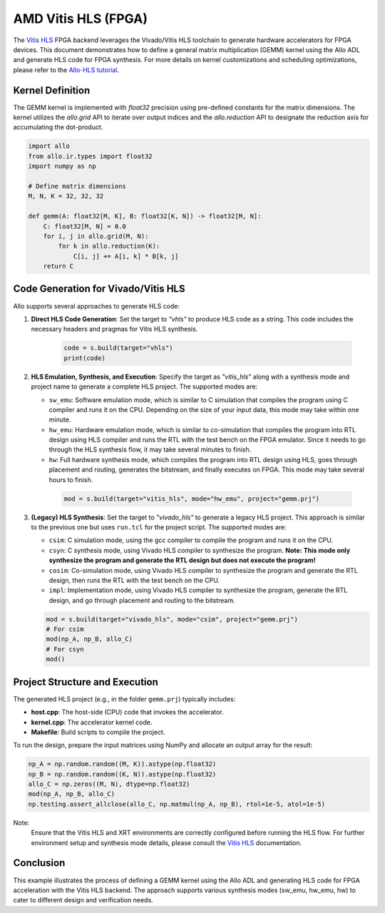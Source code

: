 ..  Copyright Allo authors. All Rights Reserved.
    SPDX-License-Identifier: Apache-2.0

..  Licensed to the Apache Software Foundation (ASF) under one
    or more contributor license agreements.  See the NOTICE file
    distributed with this work for additional information
    regarding copyright ownership.  The ASF licenses this file
    to you under the Apache License, Version 2.0 (the
    "License"); you may not use this file except in compliance
    with the License.  You may obtain a copy of the License at

..    http://www.apache.org/licenses/LICENSE-2.0

..  Unless required by applicable law or agreed to in writing,
    software distributed under the License is distributed on an
    "AS IS" BASIS, WITHOUT WARRANTIES OR CONDITIONS OF ANY
    KIND, either express or implied.  See the License for the
    specific language governing permissions and limitations
    under the License.

############################
AMD Vitis HLS (FPGA)
############################

The `Vitis HLS <https://www.amd.com/en/products/software/adaptive-socs-and-fpgas/vitis/vitis-hls.html>`_ FPGA backend leverages the Vivado/Vitis HLS toolchain to generate hardware accelerators for FPGA devices. This document demonstrates how to define a general matrix multiplication (GEMM) kernel using the Allo ADL and generate HLS code for FPGA synthesis. For more details on kernel customizations and scheduling optimizations, please refer to the `Allo-HLS tutorial <https://cornell-zhang.github.io/allo/gallery/tutorial_02_vhls.html>`_.

Kernel Definition
-----------------
The GEMM kernel is implemented with `float32` precision using pre-defined constants for the matrix dimensions. The kernel utilizes the `allo.grid` API to iterate over output indices and the `allo.reduction` API to designate the reduction axis for accumulating the dot-product.

.. code-block:: python

   import allo
   from allo.ir.types import float32
   import numpy as np

   # Define matrix dimensions
   M, N, K = 32, 32, 32

   def gemm(A: float32[M, K], B: float32[K, N]) -> float32[M, N]:
       C: float32[M, N] = 0.0
       for i, j in allo.grid(M, N):
           for k in allo.reduction(K):
               C[i, j] += A[i, k] * B[k, j]
       return C

Code Generation for Vivado/Vitis HLS
------------------------------------
Allo supports several approaches to generate HLS code:

1. **Direct HLS Code Generation**:  
   Set the target to `"vhls"` to produce HLS code as a string. This code includes the necessary headers and pragmas for Vitis HLS synthesis.

    .. code-block:: python

       code = s.build(target="vhls")
       print(code)

2. **HLS Emulation, Synthesis, and Execution**:  
   Specify the target as `"vitis_hls"` along with a synthesis mode and project name to generate a complete HLS project. The supported modes are:

   - ``sw_emu``: Software emulation mode, which is similar to C simulation that compiles the program using C compiler and runs it on the CPU. Depending on the size of your input data, this mode may take within one minute.
   - ``hw_emu``: Hardware emulation mode, which is similar to co-simulation that compiles the program into RTL design using HLS compiler and runs the RTL with the test bench on the FPGA emulator. Since it needs to go through the HLS synthesis flow, it may take several minutes to finish.
   - ``hw``: Full hardware synthesis mode, which compiles the program into RTL design using HLS, goes through placement and routing, generates the bitstream, and finally executes on FPGA. This mode may take several hours to finish.

    .. code-block:: python

       mod = s.build(target="vitis_hls", mode="hw_emu", project="gemm.prj")

3. **(Legacy) HLS Synthesis**:  
   Set the target to `"vivado_hls"` to generate a legacy HLS project. This approach is similar to the previous one but uses ``run.tcl`` for the project script. The supported modes are:

   - ``csim``: C simulation mode, using the gcc compiler to compile the program and runs it on the CPU.
   - ``csyn``: C synthesis mode, using Vivado HLS compiler to synthesize the program. **Note: This mode only synthesize the program and generate the RTL design but does not execute the program!**
   - ``cosim``: Co-simulation mode, using Vivado HLS compiler to synthesize the program and generate the RTL design, then runs the RTL with the test bench on the CPU.
   - ``impl``: Implementation mode, using Vivado HLS compiler to synthesize the program, generate the RTL design, and go through placement and routing to the bitstream.

   .. code-block:: python

      mod = s.build(target="vivado_hls", mode="csim", project="gemm.prj")
      # For csim
      mod(np_A, np_B, allo_C)
      # For csyn
      mod()


Project Structure and Execution
-------------------------------
The generated HLS project (e.g., in the folder ``gemm.prj``) typically includes:

- **host.cpp**: The host-side (CPU) code that invokes the accelerator.
- **kernel.cpp**: The accelerator kernel code.
- **Makefile**: Build scripts to compile the project.

To run the design, prepare the input matrices using NumPy and allocate an output array for the result:

.. code-block:: python

   np_A = np.random.random((M, K)).astype(np.float32)
   np_B = np.random.random((K, N)).astype(np.float32)
   allo_C = np.zeros((M, N), dtype=np.float32)
   mod(np_A, np_B, allo_C)
   np.testing.assert_allclose(allo_C, np.matmul(np_A, np_B), rtol=1e-5, atol=1e-5)

Note:
  Ensure that the Vitis HLS and XRT environments are correctly configured before running the HLS flow. For further environment setup and synthesis mode details, please consult the `Vitis HLS <https://www.amd.com/en/products/software/adaptive-socs-and-fpgas/vitis/vitis-hls.html>`_ documentation.

Conclusion
----------
This example illustrates the process of defining a GEMM kernel using the Allo ADL and generating HLS code for FPGA acceleration with the Vitis HLS backend. The approach supports various synthesis modes (sw_emu, hw_emu, hw) to cater to different design and verification needs.
